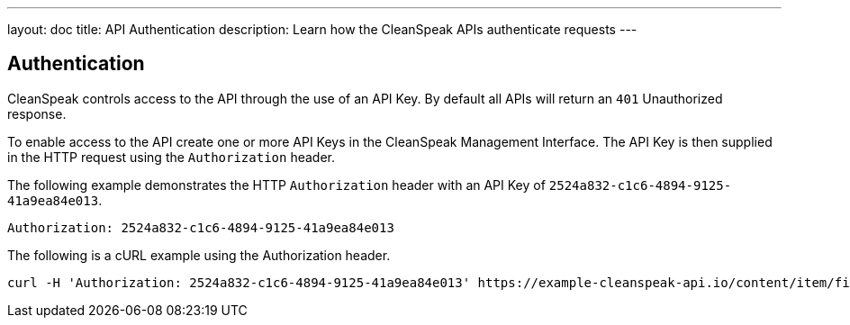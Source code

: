 ---
layout: doc
title: API Authentication
description: Learn how the CleanSpeak APIs authenticate requests
---

== Authentication

CleanSpeak controls access to the API through the use of an API Key. By default all APIs will return an `401` Unauthorized response.

To enable access to the API create one or more API Keys in the CleanSpeak Management Interface. The API Key is then supplied in the HTTP request using the `Authorization` header.

The following example demonstrates the HTTP `Authorization` header with an API Key of `2524a832-c1c6-4894-9125-41a9ea84e013`.

[source,properties]
----
Authorization: 2524a832-c1c6-4894-9125-41a9ea84e013
----

The following is a cURL example using the Authorization header.
[source,bash]
----
curl -H 'Authorization: 2524a832-c1c6-4894-9125-41a9ea84e013' https://example-cleanspeak-api.io/content/item/filter
----

